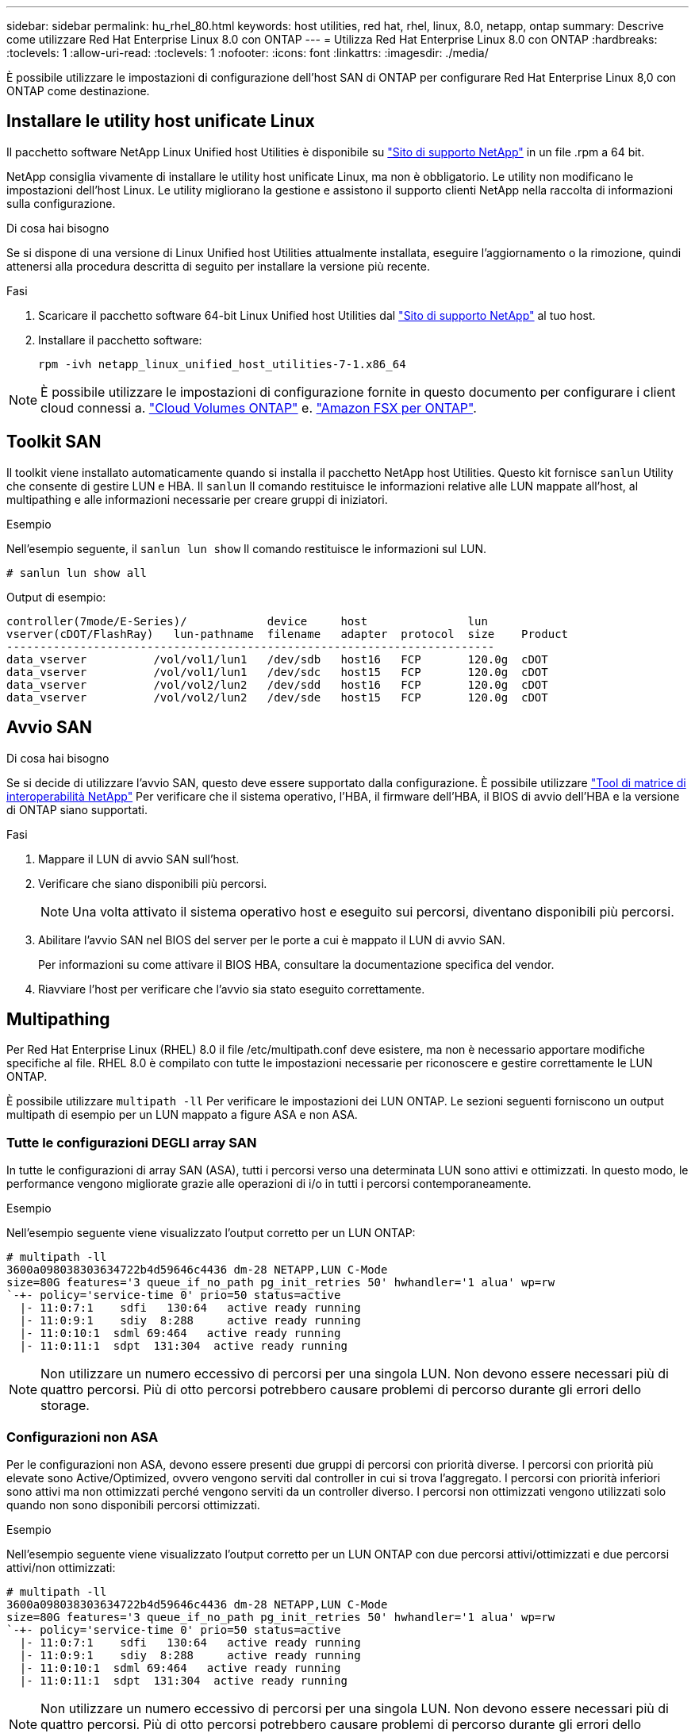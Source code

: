 ---
sidebar: sidebar 
permalink: hu_rhel_80.html 
keywords: host utilities, red hat, rhel, linux, 8.0, netapp, ontap 
summary: Descrive come utilizzare Red Hat Enterprise Linux 8.0 con ONTAP 
---
= Utilizza Red Hat Enterprise Linux 8.0 con ONTAP
:hardbreaks:
:toclevels: 1
:allow-uri-read: 
:toclevels: 1
:nofooter: 
:icons: font
:linkattrs: 
:imagesdir: ./media/


[role="lead"]
È possibile utilizzare le impostazioni di configurazione dell'host SAN di ONTAP per configurare Red Hat Enterprise Linux 8,0 con ONTAP come destinazione.



== Installare le utility host unificate Linux

Il pacchetto software NetApp Linux Unified host Utilities è disponibile su link:https://mysupport.netapp.com/site/products/all/details/hostutilities/downloads-tab/download/61343/7.1/downloads["Sito di supporto NetApp"^] in un file .rpm a 64 bit.

NetApp consiglia vivamente di installare le utility host unificate Linux, ma non è obbligatorio. Le utility non modificano le impostazioni dell'host Linux. Le utility migliorano la gestione e assistono il supporto clienti NetApp nella raccolta di informazioni sulla configurazione.

.Di cosa hai bisogno
Se si dispone di una versione di Linux Unified host Utilities attualmente installata, eseguire l'aggiornamento o la rimozione, quindi attenersi alla procedura descritta di seguito per installare la versione più recente.

.Fasi
. Scaricare il pacchetto software 64-bit Linux Unified host Utilities dal https://mysupport.netapp.com/site/products/all/details/hostutilities/downloads-tab/download/61343/7.1/downloads["Sito di supporto NetApp"^] al tuo host.
. Installare il pacchetto software:
+
`rpm -ivh netapp_linux_unified_host_utilities-7-1.x86_64`




NOTE: È possibile utilizzare le impostazioni di configurazione fornite in questo documento per configurare i client cloud connessi a. link:https://docs.netapp.com/us-en/cloud-manager-cloud-volumes-ontap/index.html["Cloud Volumes ONTAP"^] e. link:https://docs.netapp.com/us-en/cloud-manager-fsx-ontap/index.html["Amazon FSX per ONTAP"^].



== Toolkit SAN

Il toolkit viene installato automaticamente quando si installa il pacchetto NetApp host Utilities. Questo kit fornisce `sanlun` Utility che consente di gestire LUN e HBA. Il `sanlun` Il comando restituisce le informazioni relative alle LUN mappate all'host, al multipathing e alle informazioni necessarie per creare gruppi di iniziatori.

.Esempio
Nell'esempio seguente, il `sanlun lun show` Il comando restituisce le informazioni sul LUN.

[source, cli]
----
# sanlun lun show all
----
Output di esempio:

[listing]
----
controller(7mode/E-Series)/            device     host               lun
vserver(cDOT/FlashRay)   lun-pathname  filename   adapter  protocol  size    Product
-------------------------------------------------------------------------
data_vserver          /vol/vol1/lun1   /dev/sdb   host16   FCP       120.0g  cDOT
data_vserver          /vol/vol1/lun1   /dev/sdc   host15   FCP       120.0g  cDOT
data_vserver          /vol/vol2/lun2   /dev/sdd   host16   FCP       120.0g  cDOT
data_vserver          /vol/vol2/lun2   /dev/sde   host15   FCP       120.0g  cDOT
----


== Avvio SAN

.Di cosa hai bisogno
Se si decide di utilizzare l'avvio SAN, questo deve essere supportato dalla configurazione. È possibile utilizzare link:https://mysupport.netapp.com/matrix/imt.jsp?components=91241;&solution=236&isHWU&src=IMT["Tool di matrice di interoperabilità NetApp"^] Per verificare che il sistema operativo, l'HBA, il firmware dell'HBA, il BIOS di avvio dell'HBA e la versione di ONTAP siano supportati.

.Fasi
. Mappare il LUN di avvio SAN sull'host.
. Verificare che siano disponibili più percorsi.
+

NOTE: Una volta attivato il sistema operativo host e eseguito sui percorsi, diventano disponibili più percorsi.

. Abilitare l'avvio SAN nel BIOS del server per le porte a cui è mappato il LUN di avvio SAN.
+
Per informazioni su come attivare il BIOS HBA, consultare la documentazione specifica del vendor.

. Riavviare l'host per verificare che l'avvio sia stato eseguito correttamente.




== Multipathing

Per Red Hat Enterprise Linux (RHEL) 8.0 il file /etc/multipath.conf deve esistere, ma non è necessario apportare modifiche specifiche al file. RHEL 8.0 è compilato con tutte le impostazioni necessarie per riconoscere e gestire correttamente le LUN ONTAP.

È possibile utilizzare `multipath -ll` Per verificare le impostazioni dei LUN ONTAP. Le sezioni seguenti forniscono un output multipath di esempio per un LUN mappato a figure ASA e non ASA.



=== Tutte le configurazioni DEGLI array SAN

In tutte le configurazioni di array SAN (ASA), tutti i percorsi verso una determinata LUN sono attivi e ottimizzati. In questo modo, le performance vengono migliorate grazie alle operazioni di i/o in tutti i percorsi contemporaneamente.

.Esempio
Nell'esempio seguente viene visualizzato l'output corretto per un LUN ONTAP:

[listing]
----
# multipath -ll
3600a098038303634722b4d59646c4436 dm-28 NETAPP,LUN C-Mode
size=80G features='3 queue_if_no_path pg_init_retries 50' hwhandler='1 alua' wp=rw
`-+- policy='service-time 0' prio=50 status=active
  |- 11:0:7:1    sdfi   130:64   active ready running
  |- 11:0:9:1    sdiy  8:288     active ready running
  |- 11:0:10:1  sdml 69:464   active ready running
  |- 11:0:11:1  sdpt  131:304  active ready running
----

NOTE: Non utilizzare un numero eccessivo di percorsi per una singola LUN. Non devono essere necessari più di quattro percorsi. Più di otto percorsi potrebbero causare problemi di percorso durante gli errori dello storage.



=== Configurazioni non ASA

Per le configurazioni non ASA, devono essere presenti due gruppi di percorsi con priorità diverse. I percorsi con priorità più elevate sono Active/Optimized, ovvero vengono serviti dal controller in cui si trova l'aggregato. I percorsi con priorità inferiori sono attivi ma non ottimizzati perché vengono serviti da un controller diverso. I percorsi non ottimizzati vengono utilizzati solo quando non sono disponibili percorsi ottimizzati.

.Esempio
Nell'esempio seguente viene visualizzato l'output corretto per un LUN ONTAP con due percorsi attivi/ottimizzati e due percorsi attivi/non ottimizzati:

[listing]
----
# multipath -ll
3600a098038303634722b4d59646c4436 dm-28 NETAPP,LUN C-Mode
size=80G features='3 queue_if_no_path pg_init_retries 50' hwhandler='1 alua' wp=rw
`-+- policy='service-time 0' prio=50 status=active
  |- 11:0:7:1    sdfi   130:64   active ready running
  |- 11:0:9:1    sdiy  8:288     active ready running
  |- 11:0:10:1  sdml 69:464   active ready running
  |- 11:0:11:1  sdpt  131:304  active ready running
----

NOTE: Non utilizzare un numero eccessivo di percorsi per una singola LUN. Non devono essere necessari più di quattro percorsi. Più di otto percorsi potrebbero causare problemi di percorso durante gli errori dello storage.



== Impostazioni consigliate

Il sistema operativo RHEL 8.0 viene compilato per riconoscere i LUN ONTAP e impostare automaticamente tutti i parametri di configurazione correttamente per la configurazione ASA e non ASA.

Il `multipath.conf` il file deve esistere per l'avvio del daemon multipath, ma è possibile creare un file vuoto a zero byte utilizzando il seguente comando:

`touch /etc/multipath.conf`

La prima volta che si crea questo file, potrebbe essere necessario attivare e avviare i servizi multipath:

[listing]
----
# systemctl enable multipathd
# systemctl start multipathd
----
* Non è necessario aggiungere nulla direttamente a `multipath.conf` file, a meno che non si disponga di periferiche che non si desidera gestire con multipath o che non si dispongano di impostazioni che sovrascrivono le impostazioni predefinite.
* Per escludere le periferiche indesiderate, aggiungere la seguente sintassi a `multipath.conf` file .
+
[listing]
----
blacklist {
        wwid <DevId>
        devnode "^(ram|raw|loop|fd|md|dm-|sr|scd|st)[0-9]*"
        devnode "^hd[a-z]"
        devnode "^cciss.*"
}
----
+
Sostituire `<DevId>` con `WWID` stringa del dispositivo che si desidera escludere.

+
.Esempio
In questo esempio, determineremo il WWID di un dispositivo e aggiungeremo al `multipath.conf` file.

+
.Fasi
.. Eseguire il seguente comando per determinare l'ID WWID:
+
[listing]
----
# /lib/udev/scsi_id -gud /dev/sda
360030057024d0730239134810c0cb833
----
+
`sda` È il disco SCSI locale che dobbiamo aggiungere alla blacklist.

.. Aggiungere il `WWID` alla lista nera `/etc/multipath.conf`:
+
[listing]
----
blacklist {
     wwid   360030057024d0730239134810c0cb833
     devnode "^(ram|raw|loop|fd|md|dm-|sr|scd|st)[0-9]*"
     devnode "^hd[a-z]"
     devnode "^cciss.*"
}
----




Controllare sempre il `/etc/multipath.conf` file per le impostazioni legacy, in particolare nella sezione delle impostazioni predefinite, che potrebbero prevalere sulle impostazioni predefinite.

La tabella seguente mostra la criticità `multipathd` Parametri per i LUN ONTAP e i valori richiesti. Se un host è connesso a LUN di altri vendor e uno qualsiasi di questi parametri viene ignorato, sarà necessario correggerli nelle successive stanze di `multipath.conf` File che si applicano specificamente alle LUN ONTAP. In caso contrario, i LUN ONTAP potrebbero non funzionare come previsto. Questi valori predefiniti devono essere ignorati solo previa consultazione di NetApp e/o di un vendor del sistema operativo e solo quando l'impatto è pienamente compreso.

[cols="2*"]
|===
| Parametro | Impostazione 


| detect_prio | sì 


| dev_loss_tmo | "infinito" 


| failback | immediato 


| fast_io_fail_tmo | 5 


| caratteristiche | "2 pg_init_retries 50" 


| flush_on_last_del | "sì" 


| gestore_hardware | "0" 


| no_path_retry | coda 


| path_checker | "a" 


| policy_di_raggruppamento_percorsi | "group_by_prio" 


| path_selector | "tempo di servizio 0" 


| intervallo_polling | 5 


| prio | "ONTAP" 


| prodotto | LUN.* 


| retain_attached_hw_handler | sì 


| peso_rr | "uniforme" 


| user_friendly_names | no 


| vendor | NETAPP 
|===
.Esempio
Nell'esempio seguente viene illustrato come correggere un valore predefinito sovrascritto. In questo caso, il `multipath.conf` il file definisce i valori per `path_checker` e. `no_path_retry` Non compatibili con LUN ONTAP. Se non possono essere rimossi a causa di altri array SAN ancora collegati all'host, questi parametri possono essere corretti specificamente per i LUN ONTAP con un dispositivo.

[listing]
----
defaults {
   path_checker      readsector0
   no_path_retry      fail
}

devices {
   device {
      vendor         "NETAPP  "
      product         "LUN.*"
      no_path_retry     queue
      path_checker      tur
   }
}
----


=== Impostazioni KVM

È possibile utilizzare le impostazioni consigliate anche per configurare la macchina virtuale basata su kernel (KVM). Non sono necessarie modifiche per configurare KVM poiché il LUN viene mappato all'hypervisor.



== Problemi noti

La versione RHEL 8,0 con ONTAP presenta i seguenti problemi noti:

[cols="4*"]
|===
| ID bug NetApp | Titolo | Descrizione | ID Bugzilla 


| link:https://mysupport.netapp.com/NOW/cgi-bin/bol?Type=Detail&Display=1238719["1238719"^] | Interruzione del kernel su RHEL8 con QLogic QLE2672 16 GB FC durante le operazioni di failover dello storage | Durante le operazioni di failover dello storage su un kernel Red Hat Enterprise Linux (RHEL) 8 con un HBA QLogic QLE2672. L'interruzione del kernel causa il riavvio del sistema operativo. Il riavvio causa l'interruzione dell'applicazione e genera il file vmcore nella directory /var/crash/se kdump è configurato. Utilizzare il file vmcore per identificare la causa dell'errore. In questo caso, l'interruzione si verifica nel modulo "kmem_cache_alloc+160". Viene registrato nel file vmcore con la seguente stringa: "[Exception RIP: Kmem_cache_alloc+160]". Riavviare il sistema operativo host per ripristinare il sistema operativo, quindi riavviare l'applicazione. | link:https://bugzilla.redhat.com/show_bug.cgi?id=1710009["1710009"^] 


| link:https://mysupport.netapp.com/NOW/cgi-bin/bol?Type=Detail&Display=1226783["1226783"^] | Il sistema operativo RHEL8 si avvia in "modalità di emergenza" quando più di 204 dispositivi SCSI sono mappati su tutti gli HBA (host bus adapter) Fibre Channel (FC) | Se un host viene mappato con più di 204 dispositivi SCSI durante un processo di riavvio del sistema operativo, il sistema operativo RHEL8 non riesce ad avviarsi in "modalità normale" e passa in "modalità di emergenza". Ciò comporta l'indisponibilità della maggior parte dei servizi host. | link:https://bugzilla.redhat.com/show_bug.cgi?id=1690356["1690356"^] 


| link:https://mysupport.netapp.com/NOW/cgi-bin/bol?Type=Detail&Display=1230882["1230882"^] | La creazione di una partizione su un dispositivo iSCSI multipath durante l'installazione di RHEL8 non è possibile. | I dispositivi multipath iSCSI SAN LUN non sono elencati nella selezione del disco durante l'installazione di RHEL 8. Di conseguenza, il servizio multipath non è abilitato sul dispositivo di boot SAN. | link:https://bugzilla.redhat.com/show_bug.cgi?id=1709995["1709995"^] 


| link:https://mysupport.netapp.com/NOW/cgi-bin/bol?Type=Detail&Display=1235998["1235998"^] | Il comando "rescan-scsi-bus.sh -a" non esegue la scansione di più di 328 dispositivi | Se un host Red Hat Enterprise Linux 8 esegue la mappatura con più di 328 dispositivi SCSI, il comando del sistema operativo host "rescan-scsi-bus.sh -a" esegue la scansione solo di 328 dispositivi. L'host non rileva i dispositivi mappati rimanenti. | link:https://bugzilla.redhat.com/show_bug.cgi?id=1709995["1709995"^] 


| link:https://mysupport.netapp.com/NOW/cgi-bin/bol?Type=Detail&Display=1231087["1231087"^] | Le porte remote transitano in uno stato bloccato su RHEL8 con Emulex LPe16002 16 GB FC durante le operazioni di failover dello storage | Le porte remote transitano in uno stato bloccato su RHEL8 con Emulex LPe16002 16 GB Fibre Channel (FC) durante le operazioni di failover dello storage. Quando il nodo di storage torna a uno stato ottimale, vengono visualizzati anche i file LIF e lo stato della porta remota deve essere "online". A volte, lo stato della porta remota potrebbe continuare a essere "bloccato" o "non presente". Questo stato può portare a un percorso "guasto" verso le LUN nel layer multipath | link:https://bugzilla.redhat.com/show_bug.cgi?id=1702005["1702005"^] 


| link:https://mysupport.netapp.com/NOW/cgi-bin/bol?Type=Detail&Display=1231098["1231098"^] | Le porte remote transitano nello stato bloccato su RHEL8 con Emulex LPe32002 32 GB FC durante le operazioni di failover dello storage | Le porte remote transitano in uno stato bloccato su RHEL8 con Emulex LPe32002 32GBFibre Channel (FC) durante le operazioni di failover dello storage. Quando il nodo di storage torna a uno stato ottimale, vengono visualizzati anche i file LIF e lo stato della porta remota deve essere "online". A volte, lo stato della porta remota potrebbe continuare a essere "bloccato" o "non presente". Questo stato può portare a un percorso "guasto" verso le LUN nel layer multipath. | link:https://bugzilla.redhat.com/show_bug.cgi?id=1705573["1705573"^] 
|===